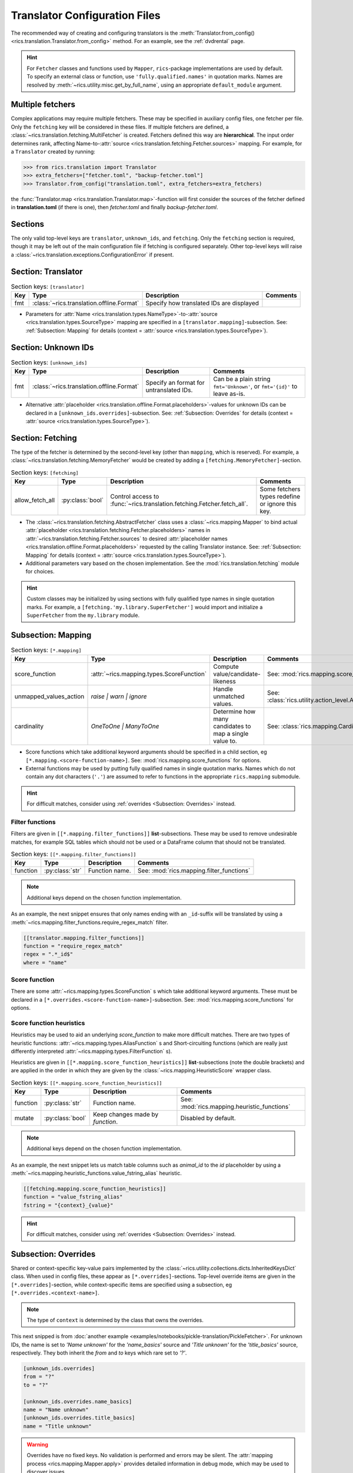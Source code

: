 .. _translator-config:Translator Configuration Files==============================The recommended way of creating and configuring translators is the :meth:`Translator.from_config()<rics.translation.Translator.from_config>` method. For an example, see the :ref:`dvdrental` page... hint::    For ``Fetcher`` classes and functions used by ``Mapper``, ``rics``-package implementations are used by default. To    specify an external class or function, use ``'fully.qualified.names'`` in quotation marks. Names are resolved by    :meth:`~rics.utility.misc.get_by_full_name`, using an appropriate ``default_module`` argument.Multiple fetchers-----------------Complex applications may require multiple fetchers. These may be specified in auxiliary config files, one fetcher perfile. Only the ``fetching`` key will be considered in these files. If multiple fetchers are defined, a:class:`~rics.translation.fetching.MultiFetcher` is created. Fetchers defined this way are **hierarchical**. The inputorder determines rank, affecting Name-to-:attr:`source <rics.translation.fetching.Fetcher.sources>` mapping. Forexample, for a ``Translator`` created by running:>>> from rics.translation import Translator>>> extra_fetchers=["fetcher.toml", "backup-fetcher.toml"]>>> Translator.from_config("translation.toml", extra_fetchers=extra_fetchers)the :func:`Translator.map <rics.translation.Translator.map>`-function will first consider the sources of the fetcherdefined in **translation.toml** (if there is one), then `fetcher.toml` and finally `backup-fetcher.toml`.Sections--------The only valid top-level keys are ``translator``, ``unknown_ids``, and ``fetching``. Only the ``fetching`` section isrequired, though it may be left out of the main configuration file if fetching is configured separately. Other top-levelkeys will raise a :class:`~rics.translation.exceptions.ConfigurationError` if present.Section: Translator-------------------.. list-table:: Section keys: ``[translator]``   :header-rows: 1   * - Key     - Type     - Description     - Comments   * - fmt     - :class:`~rics.translation.offline.Format`     - Specify how translated IDs are displayed     -* Parameters for :attr:`Name <rics.translation.types.NameType>`-to-:attr:`source <rics.translation.types.SourceType>`  mapping are specified in a ``[translator.mapping]``-subsection. See: :ref:`Subsection: Mapping` for details (context =  :attr:`source <rics.translation.types.SourceType>`).Section: Unknown IDs--------------------.. list-table:: Section keys: ``[unknown_ids]``   :header-rows: 1   * - Key     - Type     - Description     - Comments   * - fmt     - :class:`~rics.translation.offline.Format`     - Specify an format for untranslated IDs.     - Can be a plain string ``fmt='Unknown'``, or ``fmt='{id}'`` to leave as-is.* Alternative :attr:`placeholder <rics.translation.offline.Format.placeholders>`-values for unknown IDs can be declared  in a ``[unknown_ids.overrides]``-subsection. See: :ref:`Subsection: Overrides` for details (context =  :attr:`source <rics.translation.types.SourceType>`)... _translator-config-fetching:Section: Fetching-----------------The type of the fetcher is determined by the second-level key (other than ``mapping``, which is reserved). For example,a :class:`~rics.translation.fetching.MemoryFetcher` would be created by adding a ``[fetching.MemoryFetcher]``-section... list-table:: Section keys: ``[fetching]``   :header-rows: 1   * - Key     - Type     - Description     - Comments   * - allow_fetch_all     - :py:class:`bool`     - Control access to :func:`~rics.translation.fetching.Fetcher.fetch_all`.     - Some fetchers types redefine or ignore this key.* The :class:`~rics.translation.fetching.AbstractFetcher` class uses a :class:`~rics.mapping.Mapper` to bind actual  :attr:`placeholder <rics.translation.fetching.Fetcher.placeholders>` names in  :attr:`~rics.translation.fetching.Fetcher.sources` to desired  :attr:`placeholder names <rics.translation.offline.Format.placeholders>` requested by the calling Translator instance.  See: :ref:`Subsection: Mapping` for details (context = :attr:`source <rics.translation.types.SourceType>`).* Additional parameters vary based on the chosen implementation. See the :mod:`rics.translation.fetching` module for  choices... hint::   Custom classes may be initialized by using sections with fully qualified type names in single quotation marks. For   example, a ``[fetching.'my.library.SuperFetcher']`` would import and initialize a ``SuperFetcher`` from the   ``my.library`` module... _translator-config-mapping:Subsection: Mapping-------------------.. list-table:: Section keys: ``[*.mapping]``   :header-rows: 1   * - Key     - Type     - Description     - Comments   * - score_function     - :attr:`~rics.mapping.types.ScoreFunction`     - Compute value/candidate-likeness     - See: :mod:`rics.mapping.score_functions`   * - unmapped_values_action     - `raise | warn | ignore`     - Handle unmatched values.     - See: :class:`rics.utility.action_level.ActionLevel`   * - cardinality     - `OneToOne | ManyToOne`     - Determine how many candidates to map a single value to.     - See: :class:`rics.mapping.Cardinality`* Score functions which take additional keyword arguments should be specified in a child section, eg  ``[*.mapping.<score-function-name>]``. See: :mod:`rics.mapping.score_functions` for options.* External functions may be used by putting fully qualified names in single quotation marks. Names which do not contain  any dot characters (``'.'``) are assumed to refer to functions in the appropriate ``rics.mapping`` submodule... hint::   For difficult matches, consider using :ref:`overrides <Subsection: Overrides>` instead.Filter functions~~~~~~~~~~~~~~~~Filters are given in ``[[*.mapping.filter_functions]]`` **list**-subsections. These may be used to remove undesirablematches, for example SQL tables which should not be used or a DataFrame column that should not be translated... list-table:: Section keys: ``[[*.mapping.filter_functions]]``   :header-rows: 1   * - Key     - Type     - Description     - Comments   * - function     - :py:class:`str`     - Function name.     - See: :mod:`rics.mapping.filter_functions`.. note::   Additional keys depend on the chosen function implementation.As an example, the next snippet ensures that only names ending with an ``_id``-suffix will be translated by using a:meth:`~rics.mapping.filter_functions.require_regex_match` filter... code-block:: toml    [[translator.mapping.filter_functions]]    function = "require_regex_match"    regex = ".*_id$"    where = "name"Score function~~~~~~~~~~~~~~There are some :attr:`~rics.mapping.types.ScoreFunction` s which take additional keyword arguments. These mustbe declared in a ``[*.overrides.<score-function-name>]``-subsection. See: :mod:`rics.mapping.score_functions` for options.Score function heuristics~~~~~~~~~~~~~~~~~~~~~~~~~Heuristics may be used to aid an underlying `score_function` to make more difficult matches. There are two types ofheuristic functions: :attr:`~rics.mapping.types.AliasFunction` s and Short-circuiting functions (which arereally just differently interpreted :attr:`~rics.mapping.types.FilterFunction` s).Heuristics are given in ``[[*.mapping.score_function_heuristics]]`` **list**-subsections (note the double brackets) andare applied in the order in which they are given by the :class:`~rics.mapping.HeuristicScore` wrapperclass... list-table:: Section keys: ``[[*.mapping.score_function_heuristics]]``   :header-rows: 1   * - Key     - Type     - Description     - Comments   * - function     - :py:class:`str`     - Function name.     - See: :mod:`rics.mapping.heuristic_functions`   * - mutate     - :py:class:`bool`     - Keep changes made by `function`.     - Disabled by default... note::   Additional keys depend on the chosen function implementation.As an example, the next snippet lets us match table columns such as `animal_id` to the `id` placeholder by using a:meth:`~rics.mapping.heuristic_functions.value_fstring_alias` heuristic... code-block:: toml    [[fetching.mapping.score_function_heuristics]]    function = "value_fstring_alias"    fstring = "{context}_{value}".. hint::   For difficult matches, consider using :ref:`overrides <Subsection: Overrides>` instead.Subsection: Overrides---------------------Shared or context-specific key-value pairs implemented by the :class:`~rics.utility.collections.dicts.InheritedKeysDict`class. When used in config files, these appear as ``[*.overrides]``-sections. Top-level override items are given in the``[*.overrides]``-section, while context-specific items are specified using a subsection, eg``[*.overrides.<context-name>]``... note::   The type of ``context`` is determined by the class that owns the overrides.This next snipped is from :doc:`another example <examples/notebooks/pickle-translation/PickleFetcher>`. For unknown IDs,the name is set to `'Name unknown'` for the `'name_basics'` source and `'Title unknown'` for the `'title_basics'`source, respectively. They both inherit the `from` and `to` keys which rare set to `'?'`... code-block:: toml    [unknown_ids.overrides]    from = "?"    to = "?"    [unknown_ids.overrides.name_basics]    name = "Name unknown"    [unknown_ids.overrides.title_basics]    name = "Title unknown".. warning::   Overrides have no fixed keys. No validation is performed and errors may be silent. The   :attr:`mapping process <rics.mapping.Mapper.apply>` provides detailed information in debug mode, which may be used to   discover issues... hint::   Overrides may also be used to `prevent` mapping certain values.For example, let's assume that a SQL source table called `title_basics` with two columns `title` and `name` withidentical contents. We would like to use a format ``'[{title}. ]{name}'`` to output translations such as`'Mr. Astaire'`. To avoid output such as `'Top Hat. Top Hat'` for movies, we may add.. code-block:: toml  [fetching.mapping.overrides.movies]  title = "_"to force the fetcher to inform the ``Translator`` that the `title` placeholder (column) does not exist for the`title_basics` source (we used `'_'` since TOML `does not have <https://github.com/toml-lang/toml/issues/30>`__ a``null``-type).